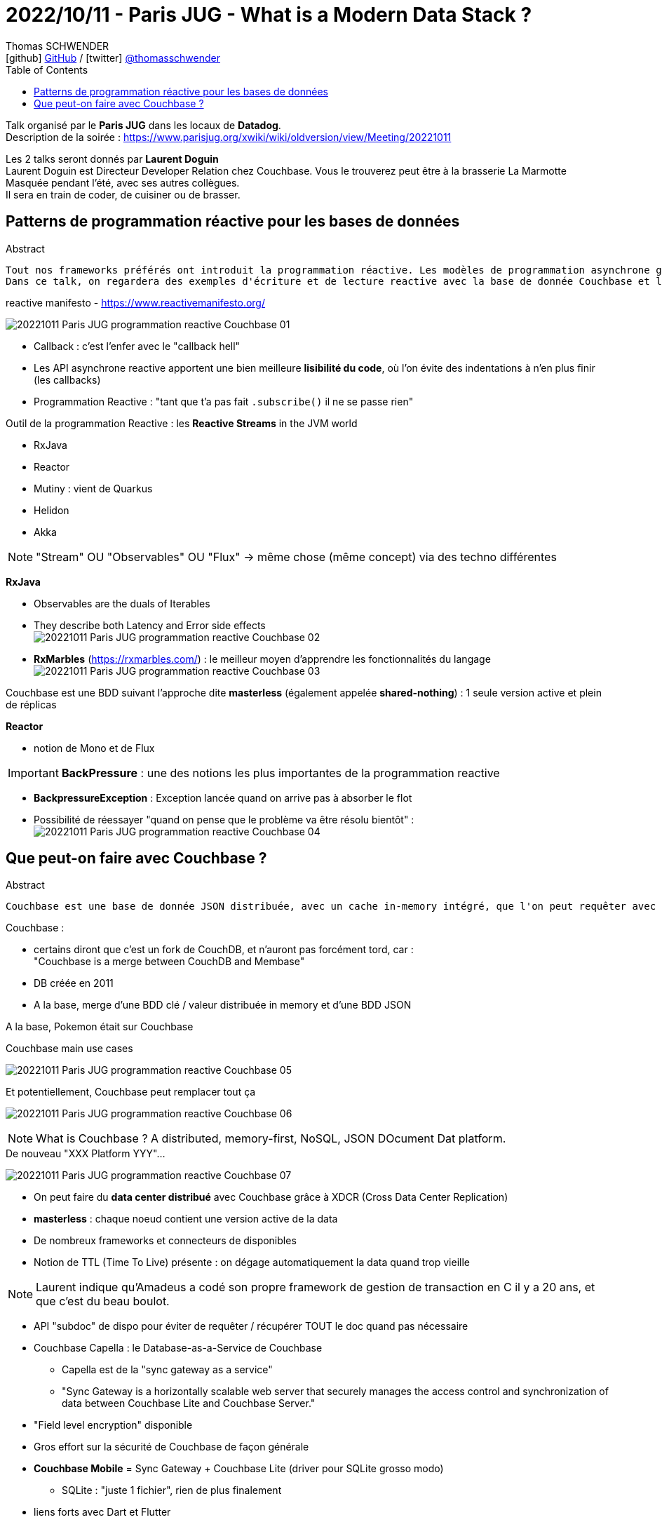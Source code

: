 = 2022/10/11 - Paris JUG - What is a Modern Data Stack ?
Thomas SCHWENDER <icon:github[] https://github.com/Ardemius/[GitHub] / icon:twitter[role="aqua"] https://twitter.com/thomasschwender[@thomasschwender]>
// Handling GitHub admonition blocks icons
ifndef::env-github[:icons: font]
ifdef::env-github[]
:status:
:outfilesuffix: .adoc
:caution-caption: :fire:
:important-caption: :exclamation:
:note-caption: :paperclip:
:tip-caption: :bulb:
:warning-caption: :warning:
endif::[]
:imagesdir: ./images
:resourcesdir: ./resources
:source-highlighter: highlightjs
:highlightjs-languages: asciidoc
// We must enable experimental attribute to display Keyboard, button, and menu macros
:experimental:
// Next 2 ones are to handle line breaks in some particular elements (list, footnotes, etc.)
:lb: pass:[<br> +]
:sb: pass:[<br>]
// check https://github.com/Ardemius/personal-wiki/wiki/AsciiDoctor-tips for tips on table of content in GitHub
:toc: macro
:toclevels: 4
// To number the sections of the table of contents
//:sectnums:
// Add an anchor with hyperlink before the section title
:sectanchors:
// To turn off figure caption labels and numbers
:figure-caption!:
// Same for examples
//:example-caption!:
// To turn off ALL captions
// :caption:

toc::[]

Talk organisé par le *Paris JUG* dans les locaux de *Datadog*. +
Description de la soirée : https://www.parisjug.org/xwiki/wiki/oldversion/view/Meeting/20221011

Les 2 talks seront donnés par *Laurent Doguin* +
Laurent Doguin est Directeur Developer Relation chez Couchbase. Vous le trouverez peut être à la brasserie La Marmotte Masquée pendant l'été, avec ses autres collègues. +
Il sera en train de coder, de cuisiner ou de brasser.

// Laurent est un ancien de CleveCloud, et est parti récemment (quelques moisavec d'autres anciens 

== Patterns de programmation réactive pour les bases de données

.Abstract
----
Tout nos frameworks préférés ont introduit la programmation réactive. Les modèles de programmation asynchrone gagnent en popularité, et pas seulement sur le frontend. Une stack cohérente est reactive de la base de donnée à l'UI. Et adapter son état d'esprit à l'accès asynchrone, non-bloquant aux base de données peut être difficile après des années passées à écrire du code synchrone et bloquant. Alors habituons nous ensemble à lire et comprendre du code reactive.
Dans ce talk, on regardera des exemples d'écriture et de lecture reactive avec la base de donnée Couchbase et le projet Reactor.
----

.reactive manifesto - https://www.reactivemanifesto.org/
image:20221011_Paris-JUG_programmation-reactive-Couchbase_01.jpg[]

* Callback : c'est l'enfer avec le "callback hell"
* Les API asynchrone reactive apportent une bien meilleure *lisibilité du code*, où l'on évite des indentations à n'en plus finir (les callbacks)

* Programmation Reactive : "tant que t'a pas fait `.subscribe()` il ne se passe rien"

Outil de la programmation Reactive : les *Reactive Streams* in the JVM world

	* RxJava
	* Reactor
	* Mutiny : vient de Quarkus
	* Helidon
	* Akka

NOTE: "Stream" OU "Observables" OU "Flux" -> même chose (même concept) via des techno différentes

*RxJava*

	* Observables are the duals of Iterables
	* They describe both Latency and Error side effects +
	image:20221011_Paris-JUG_programmation-reactive-Couchbase_02.jpg[]
	* *RxMarbles* (https://rxmarbles.com/) : le meilleur moyen d'apprendre les fonctionnalités du langage +
	image:20221011_Paris-JUG_programmation-reactive-Couchbase_03.jpg[]

Couchbase est une BDD suivant l'approche dite *masterless* (également appelée *shared-nothing*) : 1 seule version active et plein de réplicas

*Reactor*

	* notion de Mono et de Flux

IMPORTANT: *BackPressure* : une des notions les plus importantes de la programmation reactive

	* *BackpressureException* : Exception lancée quand on arrive pas à absorber le flot
	* Possibilité de réessayer "quand on pense que le problème va être résolu bientôt" : +
	image:20221011_Paris-JUG_programmation-reactive-Couchbase_04.jpg[]

== Que peut-on faire avec Couchbase ?

.Abstract
----
Couchbase est une base de donnée JSON distribuée, avec un cache in-memory intégré, que l'on peut requêter avec SQL, en clé-valeur, en fulltext... Ce ne sont pas les seuls features disponibles mais plutôt que de continuer à les lire dans l'abstract, venez au JUG Paris pour en découvrir un peu plus sur la base de donnée NoSQL ACID qu'est Couchbase.
----

Couchbase : 

	* certains diront que c'est un fork de CouchDB, et n'auront pas forcément tord, car : +
	"Couchbase is a merge between CouchDB and Membase"
	* DB créée en 2011
	* A la base, merge d'une BDD clé / valeur distribuée in memory et d'une BDD JSON

A la base, Pokemon était sur Couchbase

.Couchbase main use cases
image:20221011_Paris-JUG_programmation-reactive-Couchbase_05.jpg[]

.Et potentiellement, Couchbase peut remplacer tout ça
image:20221011_Paris-JUG_programmation-reactive-Couchbase_06.jpg[]

NOTE: What is Couchbase ? A distributed, memory-first, NoSQL, JSON DOcument Dat platform.

.De nouveau "XXX Platform YYY"... 
image:20221011_Paris-JUG_programmation-reactive-Couchbase_07.jpg[]

* On peut faire du *data center distribué* avec Couchbase grâce à XDCR (Cross Data Center Replication)
* *masterless* : chaque noeud contient une version active de la data
* De nombreux frameworks et connecteurs de disponibles
* Notion de TTL (Time To Live) présente : on dégage automatiquement la data quand trop vieille

NOTE: Laurent indique qu'Amadeus a codé son propre framework de gestion de transaction en C il y a 20 ans, et que c'est du beau boulot.

* API "subdoc" de dispo pour éviter de requêter / récupérer TOUT le doc quand pas nécessaire

* Couchbase Capella : le Database-as-a-Service de Couchbase
	** Capella est de la "sync gateway as a service" 
	** "Sync Gateway is a horizontally scalable web server that securely manages the access control and synchronization of data between Couchbase Lite and Couchbase Server."

* "Field level encryption" disponible

* Gros effort sur la sécurité de Couchbase de façon générale

* *Couchbase Mobile* = Sync Gateway + Couchbase Lite (driver pour SQLite grosso modo)
	** SQLite : "juste 1 fichier", rien de plus finalement
* liens forts avec Dart et Flutter













